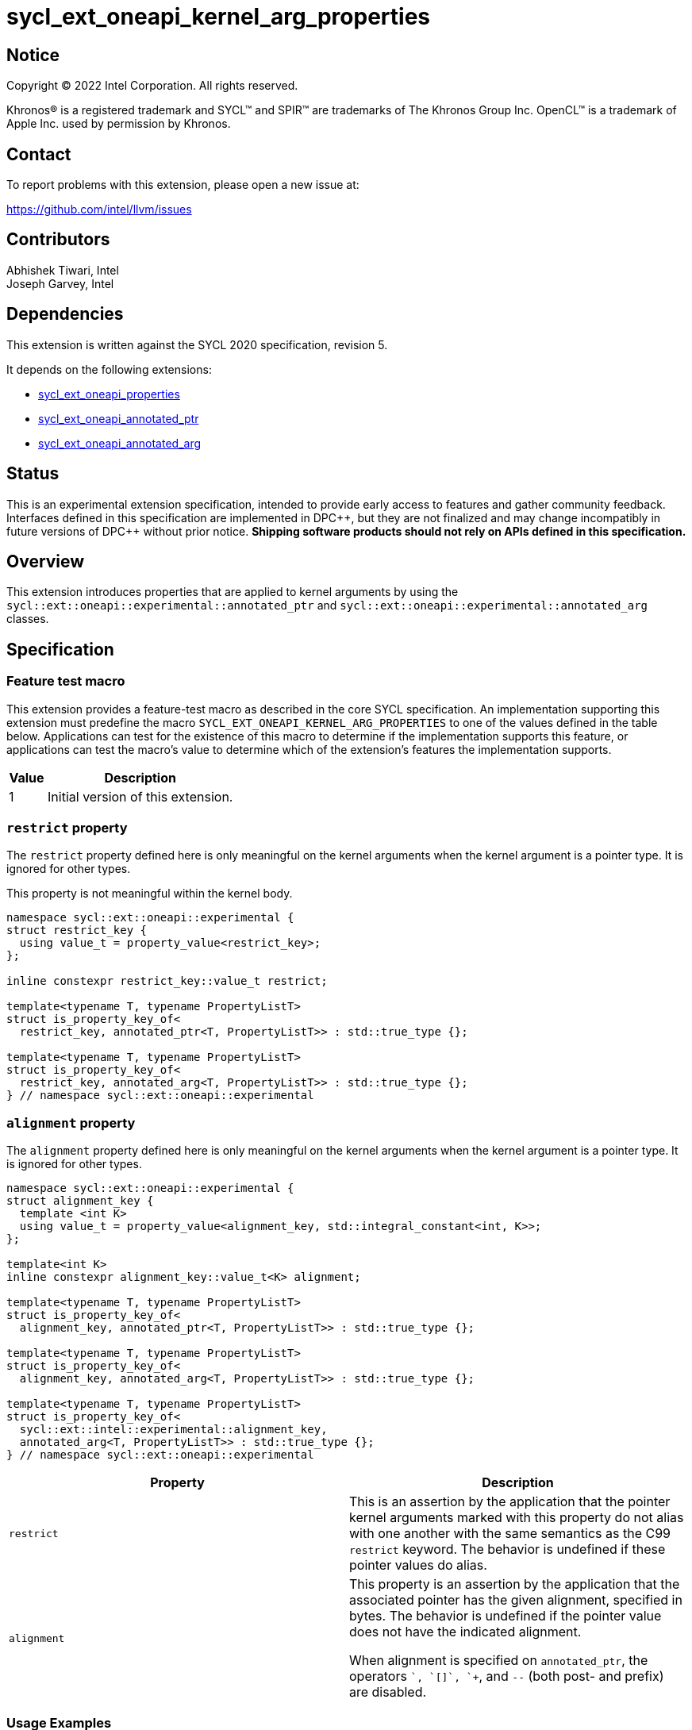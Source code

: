 = sycl_ext_oneapi_kernel_arg_properties

:source-highlighter: coderay
:coderay-linenums-mode: table

// This section needs to be after the document title.
:doctype: book
:toc2:
:toc: left
:encoding: utf-8
:lang: en

:blank: pass:[ +]

// Set the default source code type in this document to C++,
// for syntax highlighting purposes.  This is needed because
// docbook uses c++ and html5 uses cpp.
:language: {basebackend@docbook:c++:cpp}

// This is necessary for asciidoc, but not for asciidoctor
:cpp: C++
:dpcpp: DPC++

== Notice

[%hardbreaks]
Copyright (C) 2022 Intel Corporation.  All rights reserved.

Khronos(R) is a registered trademark and SYCL(TM) and SPIR(TM) are trademarks
of The Khronos Group Inc.  OpenCL(TM) is a trademark of Apple Inc. used by
permission by Khronos.

== Contact

To report problems with this extension, please open a new issue at:

https://github.com/intel/llvm/issues

== Contributors

Abhishek Tiwari, Intel +
Joseph Garvey, Intel


== Dependencies

This extension is written against the SYCL 2020 specification, revision 5.

It depends on the following extensions:

 - link:../experimental/sycl_ext_oneapi_properties.asciidoc[sycl_ext_oneapi_properties]
 - link:sycl_ext_oneapi_annotated_ptr.asciidoc[sycl_ext_oneapi_annotated_ptr]
 - link:sycl_ext_oneapi_annotated_arg.asciidoc[sycl_ext_oneapi_annotated_arg]

== Status

This is an experimental extension specification, intended to provide early
access to features and gather community feedback.  Interfaces defined in this
specification are implemented in {dpcpp}, but they are not finalized and may
change incompatibly in future versions of {dpcpp} without prior notice.
*Shipping software products should not rely on APIs defined in this
specification.*

== Overview

This extension introduces properties that are applied to kernel arguments by
using the `sycl::ext::oneapi::experimental::annotated_ptr` and
`sycl::ext::oneapi::experimental::annotated_arg` classes.

== Specification

=== Feature test macro

This extension provides a feature-test macro as described in the core SYCL
specification.  An implementation supporting this extension must predefine the
macro `SYCL_EXT_ONEAPI_KERNEL_ARG_PROPERTIES` to one of the values defined in
the table below.  Applications can test for the existence of this macro to
determine if the implementation supports this feature, or applications can test
the macro's value to determine which of the extension's features the
implementation supports.

[%header,cols="1,5"]
|===
|Value
|Description

|1
|Initial version of this extension.
|===

=== `restrict` property

The `restrict` property defined here is only meaningful on the kernel arguments
when the kernel argument is a pointer type. It is ignored for other types.

This property is not meaningful within the kernel body.


```c++
namespace sycl::ext::oneapi::experimental {
struct restrict_key {
  using value_t = property_value<restrict_key>;
};

inline constexpr restrict_key::value_t restrict;

template<typename T, typename PropertyListT>
struct is_property_key_of<
  restrict_key, annotated_ptr<T, PropertyListT>> : std::true_type {};

template<typename T, typename PropertyListT>
struct is_property_key_of<
  restrict_key, annotated_arg<T, PropertyListT>> : std::true_type {};
} // namespace sycl::ext::oneapi::experimental
```
=== `alignment` property

The `alignment` property defined here is only meaningful on the kernel arguments
when the kernel argument is a pointer type. It is ignored for other types.


```c++
namespace sycl::ext::oneapi::experimental {
struct alignment_key {
  template <int K>
  using value_t = property_value<alignment_key, std::integral_constant<int, K>>;
};

template<int K>
inline constexpr alignment_key::value_t<K> alignment;

template<typename T, typename PropertyListT>
struct is_property_key_of<
  alignment_key, annotated_ptr<T, PropertyListT>> : std::true_type {};

template<typename T, typename PropertyListT>
struct is_property_key_of<
  alignment_key, annotated_arg<T, PropertyListT>> : std::true_type {};

template<typename T, typename PropertyListT>
struct is_property_key_of<
  sycl::ext::intel::experimental::alignment_key,
  annotated_arg<T, PropertyListT>> : std::true_type {};
} // namespace sycl::ext::oneapi::experimental
```
--

[frame="topbot",options="header"]
|===
|Property |Description

a|
[source,c++]
----
restrict
----
a|
This is an assertion by the application that the pointer kernel arguments marked
with this property do not alias with one another with the same semantics as the
C99 `restrict` keyword. The behavior is undefined if these pointer values do
alias.

a|
[source,c++]
----
alignment
----
a|
This property is an assertion by the application that the associated pointer has
the given alignment, specified in bytes. The behavior is undefined if the
pointer value does not have the indicated alignment.


When alignment is specified on `annotated_ptr`, the operators `+`, `[]`,
`++`, and `--` (both post- and prefix) are disabled.

|===
--


=== Usage Examples

The example below shows a simple kernel with one
`sycl::ext::oneapi::experimental::annotated_ptr` kernel argument and one
`sycl::ext::oneapi::experimental::annotated_arg` kernel argument.

.Usage Example
```c++
using sycl::ext::oneapi::experimental;
{
  sycl::queue q{...};

  // Allocate memory
  auto ptr_a = ...
  int* ptr_b = ...;

  // Add properties
  auto arg_a = annotated_ptr(ptr_a, properties{restrict, alignment<32>});
  auto arg_n = annotated_arg(ptr_b, properties{restrict});
  ...

  q.single_task([=] {
    for (int i=0; i< kSize; i++)
      arg_a[i] = arg_a[i] + arg_n[i];
  }).wait();

  ...
}
```

== Issues

None

== Revision History

[cols="5,15,15,70"]
[grid="rows"]
[options="header"]
|========================================
|Rev|Date       |Author           |Changes
|2  |2023-08-28 |Brox Chen        |*add alignment property*
|1  |2022-07-1  |Abhishek Tiwari  |*Initial draft*
|========================================

//************************************************************************
//Other formatting suggestions:
//
//* Use *bold* text for host APIs, or [source] syntax highlighting.
//* Use +mono+ text for device APIs, or [source] syntax highlighting.
//* Use +mono+ text for extension names, types, or enum values.
//* Use _italics_ for parameters.
//************************************************************************
